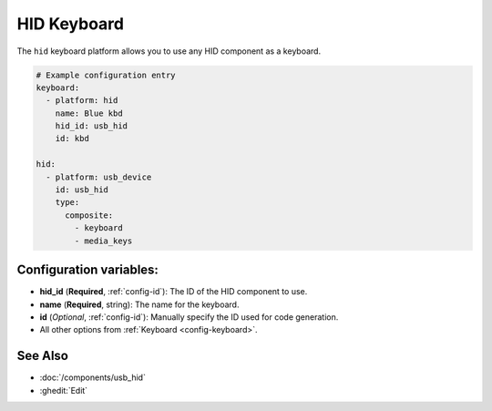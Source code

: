 HID Keyboard
============

.. seo::
    :description: Instructions for setting up HID keyboard in ESPHome that control a HID component.

The ``hid`` keyboard platform allows you to use any HID component as a keyboard.

.. code-block:: yaml

    # Example configuration entry
    keyboard:
      - platform: hid
        name: Blue kbd
        hid_id: usb_hid
        id: kbd

    hid:
      - platform: usb_device
        id: usb_hid
        type:
          composite:
            - keyboard
            - media_keys

Configuration variables:
------------------------

- **hid_id** (**Required**, :ref:`config-id`): The ID of the HID component to use.
- **name** (**Required**, string): The name for the keyboard.
- **id** (*Optional*, :ref:`config-id`): Manually specify the ID used for code generation.
- All other options from :ref:`Keyboard <config-keyboard>`.

See Also
--------

- :doc:`/components/usb_hid`
- :ghedit:`Edit`
